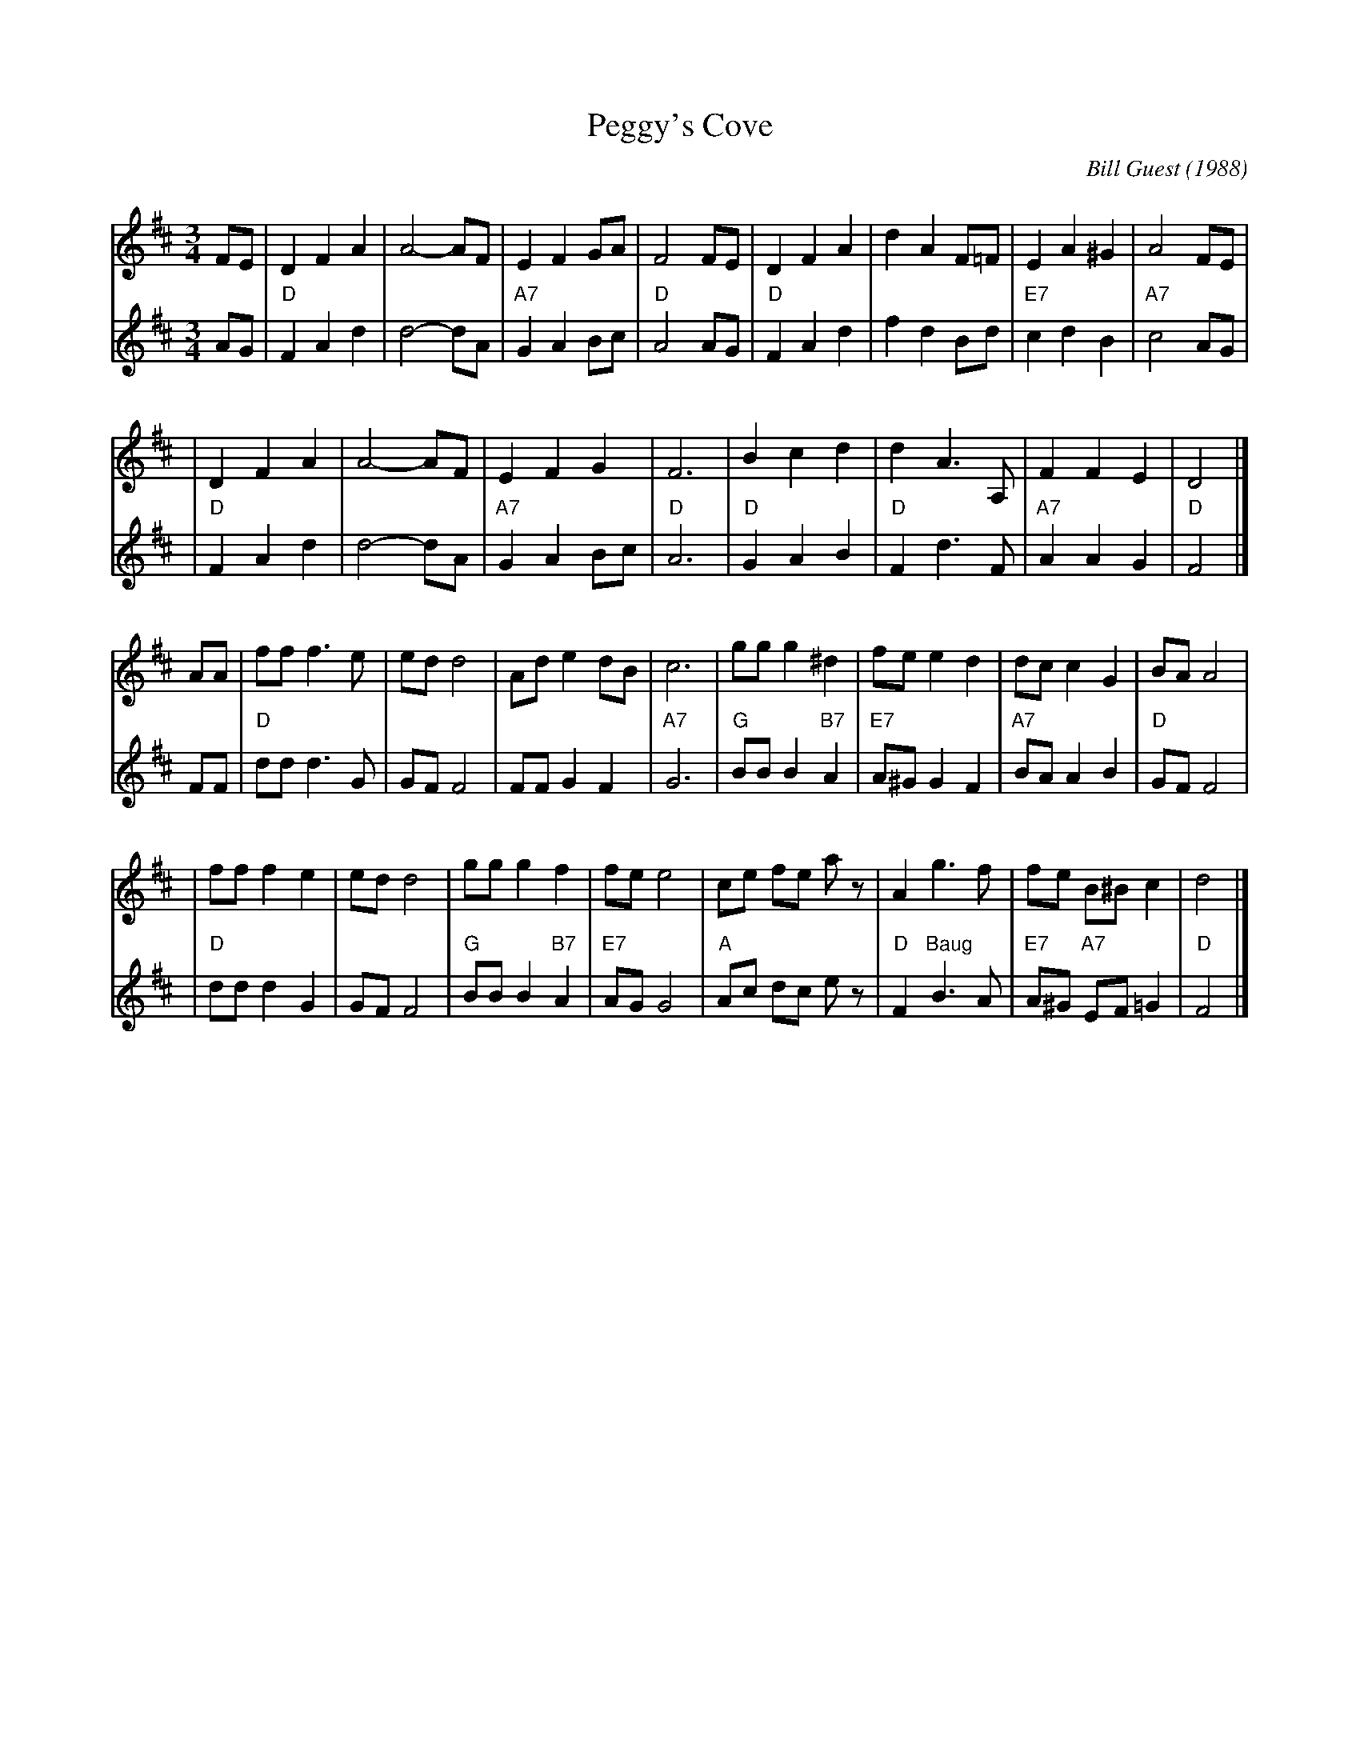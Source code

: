X: 1
T: Peggy's Cove
C: Bill Guest (1988)
R: waltz
Z: 2008 John Chambers <jc:trillian.mit.edu>
M: 3/4
L: 1/8
K: D
V: 1
FE \
| D2 F2 A2 | A4- AF | E2 F2 GA | F4 FE \
| D2 F2 A2 | d2 A2 F=F | E2 A2 ^G2 | A4 FE |
| D2 F2 A2 | A4- AF | E2 F2 G2 | F6 \
| B2 c2 d2 | d2 A3 A, | F2 F2 E2 | D4 |]
AA \
| ff f3 e | ed d4 | Ad e2 dB | c6 \
| gg g2 ^d2 | fe e2 d2 | dc c2 G2 | BA A4 |
| ff f2 e2 | ed d4 | gg g2 f2 | fe e4 \
| ce fe az | A2 g3 f | fe B^B c2 | d4 |]
V: 2
AG \
| "D"F2 A2 d2 | d4- dA | "A7"G2 A2 Bc | "D"A4 AG \
| "D"F2 A2 d2 | f2 d2 Bd | "E7"c2 d2 B2 | "A7"c4 AG |
| "D"F2 A2 d2 | d4- dA | "A7"G2 A2 Bc | "D"A6 \
| "D"G2 A2 B2 | "D"F2 d3 F | "A7"A2 A2 G2 | "D"F4 |]
FF \
| "D"dd d3 G | GF F4 | FF G2 F2 | "A7"G6 \
| "G"BB B2 "B7"A2 | "E7"A^G G2 F2 | "A7"BA A2 B2 | "D"GF F4 |
| "D"dd d2 G2 | GF F4 | "G"BB B2 "B7"A2 | "E7"AG G4 \
| "A"Ac dc ez | "D"F2 "Baug"B3 A | "E7"A^G "A7"EF =G2 | "D"F4 |]
